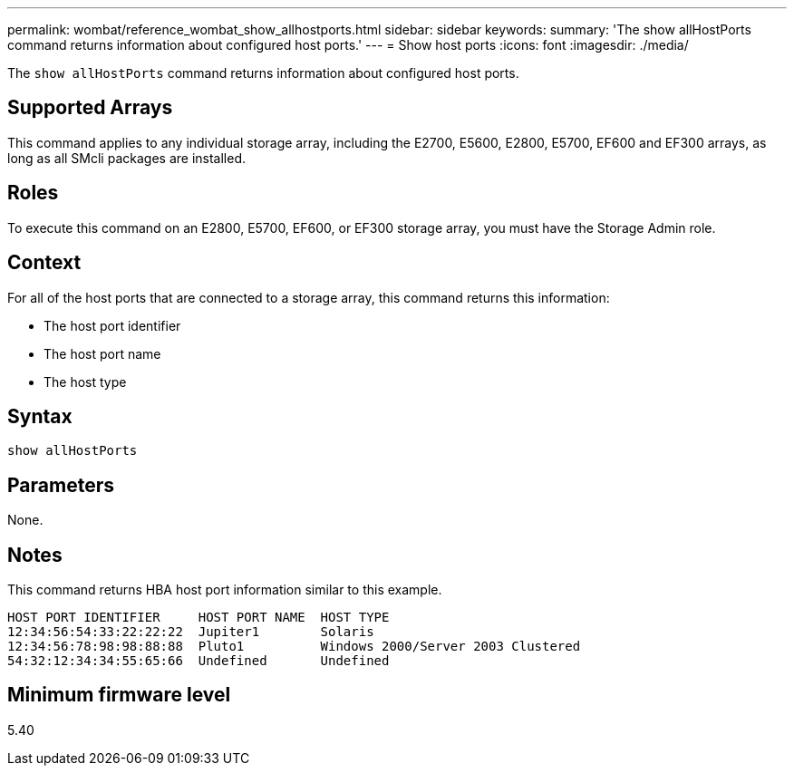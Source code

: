 ---
permalink: wombat/reference_wombat_show_allhostports.html
sidebar: sidebar
keywords: 
summary: 'The show allHostPorts command returns information about configured host ports.'
---
= Show host ports
:icons: font
:imagesdir: ./media/

[.lead]
The `show allHostPorts` command returns information about configured host ports.

== Supported Arrays

This command applies to any individual storage array, including the E2700, E5600, E2800, E5700, EF600 and EF300 arrays, as long as all SMcli packages are installed.

== Roles

To execute this command on an E2800, E5700, EF600, or EF300 storage array, you must have the Storage Admin role.

== Context

For all of the host ports that are connected to a storage array, this command returns this information:

* The host port identifier
* The host port name
* The host type

== Syntax

----
show allHostPorts
----

== Parameters

None.

== Notes

This command returns HBA host port information similar to this example.

----
HOST PORT IDENTIFIER     HOST PORT NAME  HOST TYPE
12:34:56:54:33:22:22:22  Jupiter1        Solaris
12:34:56:78:98:98:88:88  Pluto1          Windows 2000/Server 2003 Clustered
54:32:12:34:34:55:65:66  Undefined       Undefined
----

== Minimum firmware level

5.40

